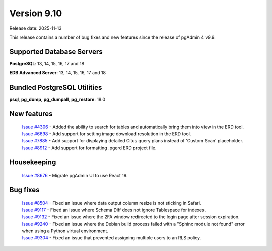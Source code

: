 ************
Version 9.10
************

Release date: 2025-11-13

This release contains a number of bug fixes and new features since the release of pgAdmin 4 v9.9.

Supported Database Servers
**************************
**PostgreSQL**: 13, 14, 15, 16, 17 and 18

**EDB Advanced Server**: 13, 14, 15, 16, 17 and 18

Bundled PostgreSQL Utilities
****************************
**psql**, **pg_dump**, **pg_dumpall**, **pg_restore**: 18.0


New features
************

  | `Issue #4306 <https://github.com/pgadmin-org/pgadmin4/issues/4306>`_ -  Added the ability to search for tables and automatically bring them into view in the ERD tool.
  | `Issue #6698 <https://github.com/pgadmin-org/pgadmin4/issues/6698>`_ -  Add support for setting image download resolution in the ERD tool.
  | `Issue #7885 <https://github.com/pgadmin-org/pgadmin4/issues/7885>`_ -  Add support for displaying detailed Citus query plans instead of 'Custom Scan' placeholder.
  | `Issue #8912 <https://github.com/pgadmin-org/pgadmin4/issues/8912>`_ -  Add support for formatting .pgerd ERD project file.

Housekeeping
************

  | `Issue #8676 <https://github.com/pgadmin-org/pgadmin4/issues/8676>`_ -  Migrate pgAdmin UI to use React 19.

Bug fixes
*********

  | `Issue #8504 <https://github.com/pgadmin-org/pgadmin4/issues/8504>`_ -  Fixed an issue where data output column resize is not sticking in Safari.
  | `Issue #9117 <https://github.com/pgadmin-org/pgadmin4/issues/9117>`_ -  Fixed an issue where Schema Diff does not ignore Tablespace for indexes.
  | `Issue #9132 <https://github.com/pgadmin-org/pgadmin4/issues/9132>`_ -  Fixed an issue where the 2FA window redirected to the login page after session expiration.
  | `Issue #9240 <https://github.com/pgadmin-org/pgadmin4/issues/9240>`_ -  Fixed an issue where the Debian build process failed with a "Sphinx module not found" error when using a Python virtual environment.
  | `Issue #9304 <https://github.com/pgadmin-org/pgadmin4/issues/9304>`_ -  Fixed an issue that prevented assigning multiple users to an RLS policy.